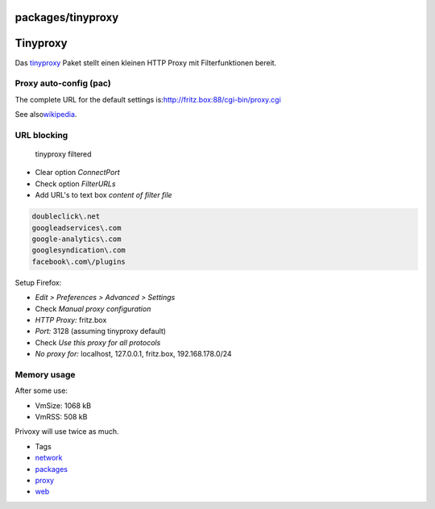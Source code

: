 packages/tinyproxy
==================
.. _Tinyproxy:

Tinyproxy
=========

Das `​tinyproxy <http://tinyproxy.sourceforge.net/>`__ Paket stellt
einen kleinen HTTP Proxy mit Filterfunktionen bereit.

.. _Proxyauto-configpac:

Proxy auto-config (pac)
-----------------------

The complete URL for the default settings is:
`​http://fritz.box:88/cgi-bin/proxy.cgi <http://fritz.box:88/cgi-bin/proxy.cgi>`__

See also
`​wikipedia <http://en.wikipedia.org/wiki/Proxy_auto-config>`__.

.. _URLblocking:

URL blocking
------------

.. figure:: /screenshots/217.png
   :alt: tinyproxy filtered

   tinyproxy filtered

-  Clear option *ConnectPort*
-  Check option *FilterURLs*
-  Add URL's to text box *content of filter file*

.. code:: wiki

   doubleclick\.net
   googleadservices\.com
   google-analytics\.com
   googlesyndication\.com
   facebook\.com\/plugins

Setup Firefox:

-  *Edit > Preferences > Advanced > Settings*
-  Check *Manual proxy configuration*
-  *HTTP Proxy:* fritz.box
-  *Port:* 3128 (assuming tinyproxy default)
-  Check *Use this proxy for all protocols*
-  *No proxy for:* localhost, 127.0.0.1, fritz.box, 192.168.178.0/24

.. _Memoryusage:

Memory usage
------------

After some use:

-  VmSize: 1068 kB
-  VmRSS: 508 kB

Privoxy will use twice as much.

-  Tags
-  `network </tags/network>`__
-  `packages <../packages.html>`__
-  `proxy </tags/proxy>`__
-  `web </tags/web>`__
